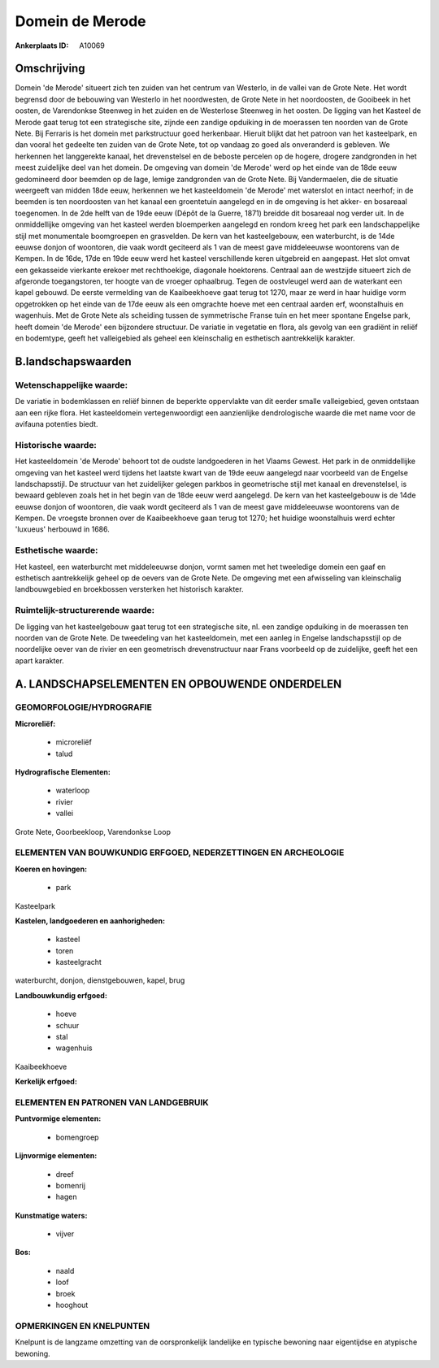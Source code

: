 Domein de Merode
================

:Ankerplaats ID: A10069




Omschrijving
------------

Domein 'de Merode' situeert zich ten zuiden van het centrum van
Westerlo, in de vallei van de Grote Nete. Het wordt begrensd door de
bebouwing van Westerlo in het noordwesten, de Grote Nete in het
noordoosten, de Gooibeek in het oosten, de Varendonkse Steenweg in het
zuiden en de Westerlose Steenweg in het oosten. De ligging van het
Kasteel de Merode gaat terug tot een strategische site, zijnde een
zandige opduiking in de moerassen ten noorden van de Grote Nete. Bij
Ferraris is het domein met parkstructuur goed herkenbaar. Hieruit blijkt
dat het patroon van het kasteelpark, en dan vooral het gedeelte ten
zuiden van de Grote Nete, tot op vandaag zo goed als onveranderd is
gebleven. We herkennen het langgerekte kanaal, het drevenstelsel en de
beboste percelen op de hogere, drogere zandgronden in het meest
zuidelijke deel van het domein. De omgeving van domein 'de Merode' werd
op het einde van de 18de eeuw gedomineerd door beemden op de lage,
lemige zandgronden van de Grote Nete. Bij Vandermaelen, die de situatie
weergeeft van midden 18de eeuw, herkennen we het kasteeldomein 'de
Merode' met waterslot en intact neerhof; in de beemden is ten
noordoosten van het kanaal een groentetuin aangelegd en in de omgeving
is het akker- en bosareaal toegenomen. In de 2de helft van de 19de eeuw
(Dépôt de la Guerre, 1871) breidde dit bosareaal nog verder uit. In de
onmiddellijke omgeving van het kasteel werden bloemperken aangelegd en
rondom kreeg het park een landschappelijke stijl met monumentale
boomgroepen en grasvelden. De kern van het kasteelgebouw, een
waterburcht, is de 14de eeuwse donjon of woontoren, die vaak wordt
geciteerd als 1 van de meest gave middeleeuwse woontorens van de Kempen.
In de 16de, 17de en 19de eeuw werd het kasteel verschillende keren
uitgebreid en aangepast. Het slot omvat een gekasseide vierkante erekoer
met rechthoekige, diagonale hoektorens. Centraal aan de westzijde
situeert zich de afgeronde toegangstoren, ter hoogte van de vroeger
ophaalbrug. Tegen de oostvleugel werd aan de waterkant een kapel
gebouwd. De eerste vermelding van de Kaaibeekhoeve gaat terug tot 1270,
maar ze werd in haar huidige vorm opgetrokken op het einde van de 17de
eeuw als een omgrachte hoeve met een centraal aarden erf, woonstalhuis
en wagenhuis. Met de Grote Nete als scheiding tussen de symmetrische
Franse tuin en het meer spontane Engelse park, heeft domein 'de Merode'
een bijzondere structuur. De variatie in vegetatie en flora, als gevolg
van een gradiënt in reliëf en bodemtype, geeft het valleigebied als
geheel een kleinschalig en esthetisch aantrekkelijk karakter.



B.landschapswaarden
-------------------


Wetenschappelijke waarde:
~~~~~~~~~~~~~~~~~~~~~~~~~

De variatie in bodemklassen en reliëf binnen de beperkte oppervlakte
van dit eerder smalle valleigebied, geven ontstaan aan een rijke flora.
Het kasteeldomein vertegenwoordigt een aanzienlijke dendrologische
waarde die met name voor de avifauna potenties biedt.

Historische waarde:
~~~~~~~~~~~~~~~~~~~


Het kasteeldomein 'de Merode' behoort tot de oudste landgoederen in
het Vlaams Gewest. Het park in de onmiddellijke omgeving van het kasteel
werd tijdens het laatste kwart van de 19de eeuw aangelegd naar voorbeeld
van de Engelse landschapsstijl. De structuur van het zuidelijker gelegen
parkbos in geometrische stijl met kanaal en drevenstelsel, is bewaard
gebleven zoals het in het begin van de 18de eeuw werd aangelegd. De kern
van het kasteelgebouw is de 14de eeuwse donjon of woontoren, die vaak
wordt geciteerd als 1 van de meest gave middeleeuwse woontorens van de
Kempen. De vroegste bronnen over de Kaaibeekhoeve gaan terug tot 1270;
het huidige woonstalhuis werd echter 'luxueus' herbouwd in 1686.

Esthetische waarde:
~~~~~~~~~~~~~~~~~~~

Het kasteel, een waterburcht met middeleeuwse
donjon, vormt samen met het tweeledige domein een gaaf en esthetisch
aantrekkelijk geheel op de oevers van de Grote Nete. De omgeving met een
afwisseling van kleinschalig landbouwgebied en broekbossen versterken
het historisch karakter.


Ruimtelijk-structurerende waarde:
~~~~~~~~~~~~~~~~~~~~~~~~~~~~~~~~~

De ligging van het kasteelgebouw gaat terug tot een strategische
site, nl. een zandige opduiking in de moerassen ten noorden van de Grote
Nete. De tweedeling van het kasteeldomein, met een aanleg in Engelse
landschapsstijl op de noordelijke oever van de rivier en een geometrisch
drevenstructuur naar Frans voorbeeld op de zuidelijke, geeft het een
apart karakter.



A. LANDSCHAPSELEMENTEN EN OPBOUWENDE ONDERDELEN
-----------------------------------------------



GEOMORFOLOGIE/HYDROGRAFIE
~~~~~~~~~~~~~~~~~~~~~~~~~

**Microreliëf:**

 * microreliëf
 * talud


**Hydrografische Elementen:**

 * waterloop
 * rivier
 * vallei


Grote Nete, Goorbeekloop, Varendonkse Loop

ELEMENTEN VAN BOUWKUNDIG ERFGOED, NEDERZETTINGEN EN ARCHEOLOGIE
~~~~~~~~~~~~~~~~~~~~~~~~~~~~~~~~~~~~~~~~~~~~~~~~~~~~~~~~~~~~~~~

**Koeren en hovingen:**

 * park


Kasteelpark

**Kastelen, landgoederen en aanhorigheden:**

 * kasteel
 * toren
 * kasteelgracht


waterburcht, donjon, dienstgebouwen, kapel, brug

**Landbouwkundig erfgoed:**

 * hoeve
 * schuur
 * stal
 * wagenhuis


Kaaibeekhoeve

**Kerkelijk erfgoed:**



ELEMENTEN EN PATRONEN VAN LANDGEBRUIK
~~~~~~~~~~~~~~~~~~~~~~~~~~~~~~~~~~~~~

**Puntvormige elementen:**

 * bomengroep


**Lijnvormige elementen:**

 * dreef
 * bomenrij
 * hagen

**Kunstmatige waters:**

 * vijver


**Bos:**

 * naald
 * loof
 * broek
 * hooghout



OPMERKINGEN EN KNELPUNTEN
~~~~~~~~~~~~~~~~~~~~~~~~~

Knelpunt is de langzame omzetting van de oorspronkelijk landelijke en
typische bewoning naar eigentijdse en atypische bewoning.
